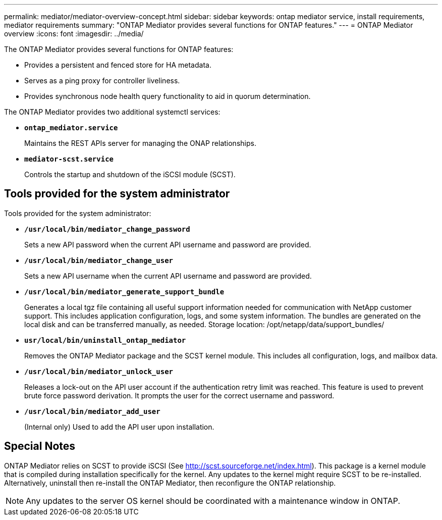 ---
permalink: mediator/mediator-overview-concept.html
sidebar: sidebar
keywords: ontap mediator service, install requirements, mediator requirements
summary: "ONTAP Mediator provides several functions for ONTAP features."
---
= ONTAP Mediator overview
:icons: font
:imagesdir: ../media/

[.lead]
The ONTAP Mediator provides several functions for ONTAP features:

* Provides a persistent and fenced store for HA metadata.
* Serves as a ping proxy for controller liveliness.
* Provides synchronous node health query functionality to aid in quorum determination.

The ONTAP Mediator provides two additional systemctl services:

* *`ontap_mediator.service`*
+ 
Maintains the REST APIs server for managing the ONAP relationships.

* *`mediator-scst.service`*
+ 
Controls the startup and shutdown of the iSCSI module (SCST).

== Tools provided for the system administrator

Tools provided for the system administrator:

* *`/usr/local/bin/mediator_change_password`*
+
Sets a new API password when the current API username and password are provided.

* *`/usr/local/bin/mediator_change_user`*
+
Sets a new API username when the current API username and password are provided.

* *`/usr/local/bin/mediator_generate_support_bundle`*
+
Generates a local tgz file containing all useful support information needed for communication with NetApp customer support.  This includes application configuration, logs, and some system information.  The bundles are generated on the local disk and can be transferred manually, as needed.  Storage location: /opt/netapp/data/support_bundles/

* *`usr/local/bin/uninstall_ontap_mediator`*
+
Removes the ONTAP Mediator package and the SCST kernel module. This includes all configuration, logs, and mailbox data.

* *`/usr/local/bin/mediator_unlock_user`*
+
Releases a lock-out on the API user account if the authentication retry limit was reached.  This feature is used to prevent brute force password derivation.  It prompts the user for the correct username and password.

* *`/usr/local/bin/mediator_add_user`*
+
(Internal only) Used to add the API user upon installation.


== Special Notes

ONTAP Mediator relies on SCST to provide iSCSI (See http://scst.sourceforge.net/index.html).  This package is a kernel module that is compiled during installation specifically for the kernel. Any updates to the kernel might require SCST to be re-installed.  Alternatively, uninstall then re-install the ONTAP Mediator, then reconfigure the ONTAP relationship.

NOTE: Any updates to the server OS kernel should be coordinated with a maintenance window in ONTAP.



// ONTAPDOC-955, 2023 May 05
